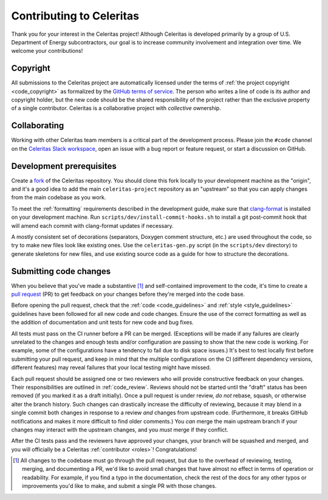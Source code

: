 .. Copyright 2022-2023 UT-Battelle, LLC, and other Celeritas developers.
.. See the doc/COPYRIGHT file for details.
.. SPDX-License-Identifier: CC-BY-4.0

.. _contributing:

Contributing to Celeritas
=========================

Thank you for your interest in the Celeritas project! Although Celeritas is
developed primarily by a group of U.S. Department of Energy subcontractors, our
goal is to increase community involvement and integration over time. We welcome
your contributions!


Copyright
---------

All submissions to the Celeritas project are automatically licensed under the
terms of :ref:`the project copyright <code_copyright>` as formalized by the
`GitHub terms of service`_.
The person who writes a line of code is its author and copyright holder, but
the new code should be the shared responsibility of the project rather than the
exclusive property of a single contributor.
Celeritas is a collaborative project with *collective* ownership.


.. _GitHub terms of service: https://docs.github.com/en/github/site-policy/github-terms-of-service#6-contributions-under-repository-license


Collaborating
-------------

Working with other Celeritas team members is a critical part of the development
process. Please join the ``#code`` channel on the `Celeritas Slack workspace`_,
open an issue with a bug report or feature request, or start a discussion on
GitHub.

.. _Celeritas Slack workspace: https://celeritasproject.slack.com/


Development prerequisites
-------------------------

Create a fork_ of the Celeritas repository. You should clone this fork locally
to your development machine as the "origin", and it's a good idea to add the
main ``celeritas-project`` repository as an "upstream" so that you can apply
changes from the main codebase as you work.

To meet the :ref:`formatting` requirements described in the development guide,
make sure that `clang-format`_ is installed on your development machine.
Run ``scripts/dev/install-commit-hooks.sh`` to install a git post-commit hook
that will amend each commit with clang-format updates if necessary.

A mostly consistent set of decorations (separators, Doxygen comment structure,
etc.) are used throughout the code, so try to make new files look like existing
ones. Use the ``celeritas-gen.py`` script (in the ``scripts/dev`` directory) to
generate skeletons for new files, and use existing source code as a guide for
how to structure the decorations.

.. _fork: https://docs.github.com/en/pull-requests/collaborating-with-pull-requests/working-with-forks/about-forks
.. _clang-format: https://clang.llvm.org/docs/ClangFormat.html


Submitting code changes
-----------------------

When you believe that you've made a substantive [#]_ and self-contained
improvement to the code, it's time to create a `pull request`_ (PR) to get
feedback on your changes before they're merged into the code base.

Before opening the pull request, check that the :ref:`code <code_guidelines>`
and :ref:`style <style_guidelines>` guidelines have been followed for all new
code and code changes.  Ensure the use of the correct formatting as well as the
addition of documentation and unit tests for new code and bug fixes.

All tests must pass on the CI runner before a PR can be merged. (Exceptions
will be made if any failures are clearly unrelated to the changes and enough
tests and/or configuration are passing to show that the new code is working.
For example, some of the configurations have a tendency to fail due to disk
space issues.) It's best to test locally first before submitting your pull
request, and keep in mind that the multiple configurations on the CI (different
dependency versions, different features) may reveal failures that your local
testing might have missed.

Each pull request should be assigned one or two reviewers who will provide
constructive feedback on your changes. Their responsibilities are outlined in
:ref:`code_review`.
Reviews should not be started until the "draft" status has been removed (if you
marked it as a draft initially). Once a pull request is under review, *do not*
rebase, squash, or otherwise alter the branch history. Such changes can
drastically increase the difficulty of reviewing, because it may blend in a
single commit both changes in response to a review *and* changes from upstream
code. (Furthermore, it breaks GitHub notifications and makes it more difficult
to find older comments.)  You *can* merge the main upstream branch if
your changes may interact with the upstream changes, and you *must* merge if
they conflict.

After the CI tests pass and the reviewers have approved your changes,
your branch will be squashed and merged, and you will officially be a Celeritas
:ref:`contributor <roles>`! Congratulations!

.. [#] All changes to the codebase must go through the pull request, but due to
   the overhead of reviewing, testing, merging, and documenting a PR, we'd like
   to avoid small changes that have almost no effect in terms of operation or
   readability. For example, if you find a typo in the documentation, check the
   rest of the docs for any other typos or improvements you'd like to make, and
   submit a single PR with those changes.

.. _pull request: https://docs.github.com/en/pull-requests/collaborating-with-pull-requests/proposing-changes-to-your-work-with-pull-requests/about-pull-requests
